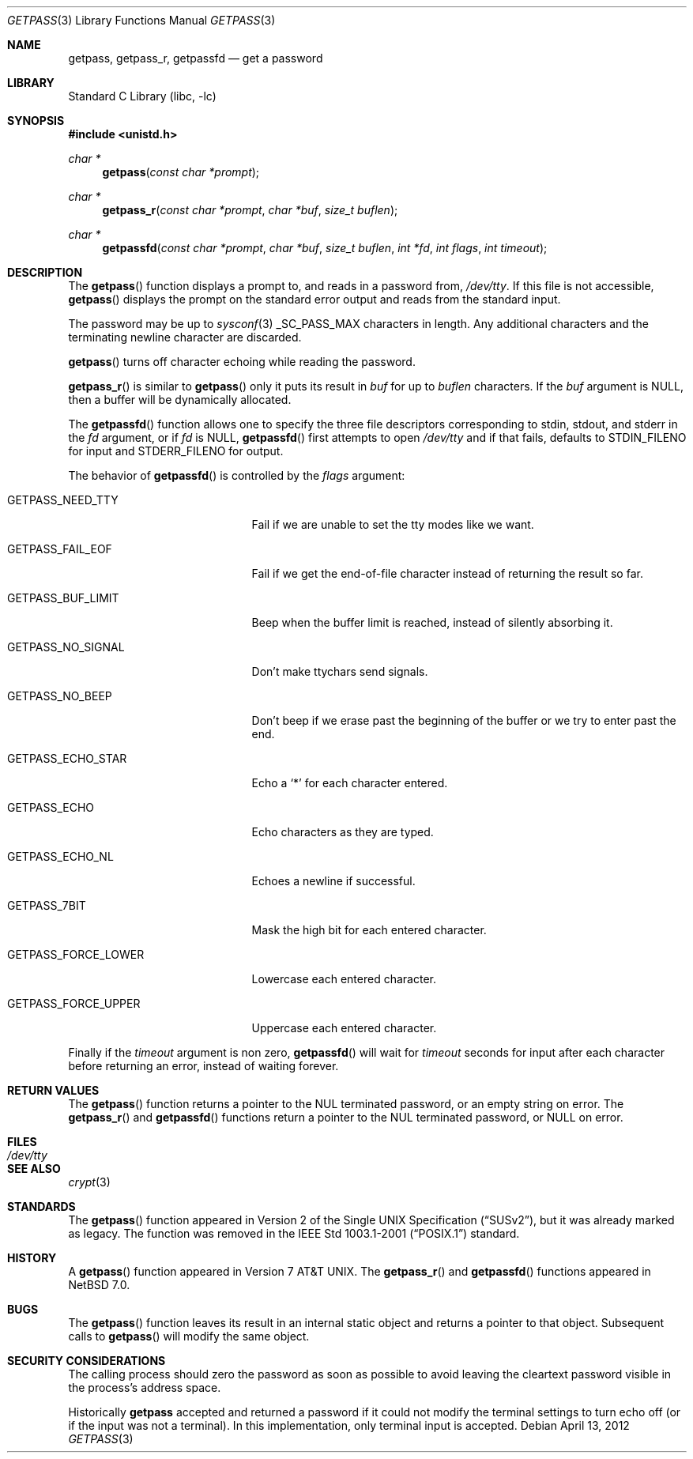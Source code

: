 .\"	$NetBSD: getpass.3,v 1.22 2012/04/14 10:34:29 wiz Exp $
.\"
.\" Copyright (c) 1989, 1991, 1993
.\"	The Regents of the University of California.  All rights reserved.
.\"
.\" Redistribution and use in source and binary forms, with or without
.\" modification, are permitted provided that the following conditions
.\" are met:
.\" 1. Redistributions of source code must retain the above copyright
.\"    notice, this list of conditions and the following disclaimer.
.\" 2. Redistributions in binary form must reproduce the above copyright
.\"    notice, this list of conditions and the following disclaimer in the
.\"    documentation and/or other materials provided with the distribution.
.\" 3. Neither the name of the University nor the names of its contributors
.\"    may be used to endorse or promote products derived from this software
.\"    without specific prior written permission.
.\"
.\" THIS SOFTWARE IS PROVIDED BY THE REGENTS AND CONTRIBUTORS ``AS IS'' AND
.\" ANY EXPRESS OR IMPLIED WARRANTIES, INCLUDING, BUT NOT LIMITED TO, THE
.\" IMPLIED WARRANTIES OF MERCHANTABILITY AND FITNESS FOR A PARTICULAR PURPOSE
.\" ARE DISCLAIMED.  IN NO EVENT SHALL THE REGENTS OR CONTRIBUTORS BE LIABLE
.\" FOR ANY DIRECT, INDIRECT, INCIDENTAL, SPECIAL, EXEMPLARY, OR CONSEQUENTIAL
.\" DAMAGES (INCLUDING, BUT NOT LIMITED TO, PROCUREMENT OF SUBSTITUTE GOODS
.\" OR SERVICES; LOSS OF USE, DATA, OR PROFITS; OR BUSINESS INTERRUPTION)
.\" HOWEVER CAUSED AND ON ANY THEORY OF LIABILITY, WHETHER IN CONTRACT, STRICT
.\" LIABILITY, OR TORT (INCLUDING NEGLIGENCE OR OTHERWISE) ARISING IN ANY WAY
.\" OUT OF THE USE OF THIS SOFTWARE, EVEN IF ADVISED OF THE POSSIBILITY OF
.\" SUCH DAMAGE.
.\"
.\"     @(#)getpass.3	8.1 (Berkeley) 6/4/93
.\"
.Dd April 13, 2012
.Dt GETPASS 3
.Os
.Sh NAME
.Nm getpass ,
.Nm getpass_r ,
.Nm getpassfd
.Nd get a password
.Sh LIBRARY
.Lb libc
.Sh SYNOPSIS
.In unistd.h
.Ft char *
.Fn getpass "const char *prompt"
.Ft char *
.Fn getpass_r "const char *prompt" "char *buf" "size_t buflen"
.Ft char *
.Fn getpassfd "const char *prompt" "char *buf" "size_t buflen" "int *fd" "int flags" "int timeout"
.Sh DESCRIPTION
The
.Fn getpass
function displays a prompt to, and reads in a password from,
.Pa /dev/tty .
If this file is not accessible,
.Fn getpass
displays the prompt on the standard error output and reads from the standard
input.
.Pp
The password may be up to
.Xr sysconf 3
.Dv _SC_PASS_MAX
characters in length.
Any additional
characters and the terminating newline character are discarded.
.Pp
.Fn getpass
turns off character echoing while reading the password.
.Pp
.Fn getpass_r
is similar to
.Fn getpass
only it puts its result in
.Fa buf
for up to
.Fa buflen
characters.
If the
.Fa buf
argument is
.Dv NULL ,
then a buffer will be dynamically allocated.
.Pp
The
.Fn getpassfd
function allows one to specify the three file descriptors corresponding to
.Dv stdin ,
.Dv stdout ,
and
.Dv stderr
in the
.Fa fd
argument, or if
.Fa fd
is
.Dv NULL ,
.Fn getpassfd
first attempts to open
.Pa /dev/tty
and if that fails, defaults to
.Dv STDIN_FILENO
for input and
.Dv STDERR_FILENO
for output.
.Pp
The behavior of
.Fn getpassfd
is controlled by the
.Fa flags
argument:
.Bl -tag -width GETPASS_FORCE_UPPER
.It Dv GETPASS_NEED_TTY
Fail if we are unable to set the tty modes like we want.
.It Dv GETPASS_FAIL_EOF
Fail if we get the end-of-file character instead of returning the result so far.
.It Dv GETPASS_BUF_LIMIT
Beep when the buffer limit is reached, instead of silently absorbing it.
.It Dv GETPASS_NO_SIGNAL
Don't make ttychars send signals.
.It Dv GETPASS_NO_BEEP
Don't beep if we erase past the beginning of the buffer or we try to enter past
the end.
.It Dv GETPASS_ECHO_STAR
Echo a
.Sq *
for each character entered.
.It Dv GETPASS_ECHO
Echo characters as they are typed.
.It Dv GETPASS_ECHO_NL
Echoes a newline if successful.
.It Dv GETPASS_7BIT
Mask the high bit for each entered character.
.It Dv GETPASS_FORCE_LOWER
Lowercase each entered character.
.It Dv GETPASS_FORCE_UPPER
Uppercase each entered character.
.El
.Pp
Finally if the
.Fa timeout
argument is non zero,
.Fn getpassfd
will wait for
.Fa timeout
seconds for input after each character before returning an error, instead of
waiting forever.
.Sh RETURN VALUES
The
.Fn getpass
function returns a pointer to the NUL terminated password, or an empty
string on error.
The
.Fn getpass_r
and
.Fn getpassfd
functions return a pointer to the NUL terminated password, or
.Dv NULL
on error.
.Sh FILES
.Bl -tag -width /dev/tty -compact
.It Pa /dev/tty
.El
.Sh SEE ALSO
.Xr crypt 3
.Sh STANDARDS
The
.Fn getpass
function appeared in
.St -susv2 ,
but it was already marked as legacy.
The function was removed in the
.St -p1003.1-2001
standard.
.Sh HISTORY
A
.Fn getpass
function appeared in
.At v7 .
The
.Fn getpass_r
and
.Fn getpassfd
functions appeared in
.Nx 7.0 .
.Sh BUGS
The
.Fn getpass
function leaves its result in an internal static object and returns
a pointer to that object.
Subsequent calls to
.Fn getpass
will modify the same object.
.Sh SECURITY CONSIDERATIONS
The calling process should zero the password as soon as possible to
avoid leaving the cleartext password visible in the process's address
space.
.Pp
Historically
.Nm
accepted and returned a password if it could not modify the terminal
settings to turn echo off (or if the input was not a terminal).
In this implementation, only terminal input is accepted.
